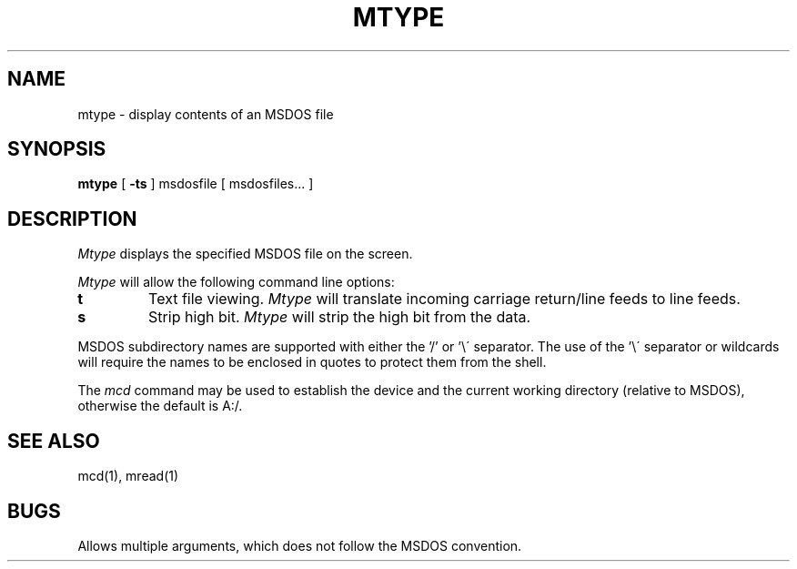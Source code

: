 .TH MTYPE 1 local
.SH NAME
mtype \- display contents of an MSDOS file
.SH SYNOPSIS
.B mtype
[
.B -ts
] msdosfile [ msdosfiles... ]
.SH DESCRIPTION
.I Mtype
displays the specified MSDOS file on the screen.
.PP
.I Mtype
will allow the following command line options:
.TP
.B t
Text file viewing.
.I Mtype
will translate incoming carriage return/line feeds to line feeds.
.TP
.B s
Strip high bit.
.I Mtype
will strip the high bit from the data.
.PP
MSDOS subdirectory names are supported with either the '/' or '\e\'
separator.  The use of the '\e\' separator or wildcards will require the
names to be enclosed in quotes to protect them from the shell.
.PP
The
.I mcd
command may be used to establish the device and the current working
directory (relative to MSDOS), otherwise the default is A:/.
.SH SEE ALSO
mcd(1), mread(1)
.SH BUGS
Allows multiple arguments, which does not follow the MSDOS convention.
